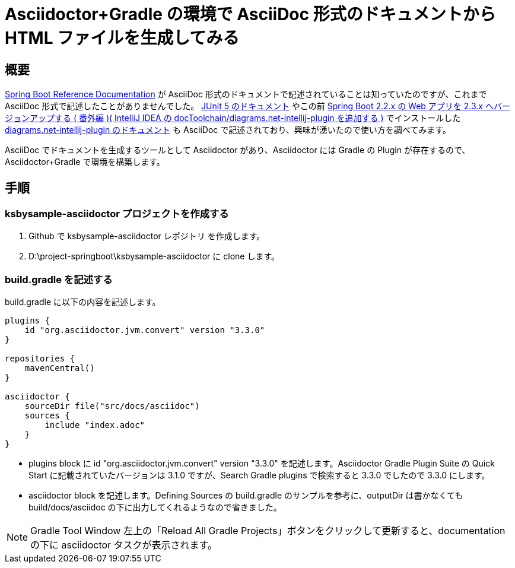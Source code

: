 [[asciidoctor-gradle-makehtml]]
= Asciidoctor+Gradle の環境で AsciiDoc 形式のドキュメントから HTML ファイルを生成してみる

[[asciidoctor-gradle-makehtml-overview]]
== 概要

https://docs.spring.io/spring-boot/docs/current/reference/htmlsingle/[Spring Boot Reference Documentation] が AsciiDoc 形式のドキュメントで記述されていることは知っていたのですが、これまで AsciiDoc 形式で記述したことがありませんでした。 https://junit.org/junit5/docs/current/user-guide/[JUnit 5 のドキュメント] やこの前 https://ksby.hatenablog.com/entry/2020/12/26/233231[Spring Boot 2.2.x の Web アプリを 2.3.x へバージョンアップする ( 番外編 )( IntelliJ IDEA の docToolchain/diagrams.net-intellij-plugin を追加する )] でインストールした https://drawio-intellij-plugin.netlify.app/[diagrams.net-intellij-plugin のドキュメント] も AsciiDoc で記述されており、興味が湧いたので使い方を調べてみます。

AsciiDoc でドキュメントを生成するツールとして Asciidoctor があり、Asciidoctor には Gradle の Plugin が存在するので、Asciidoctor+Gradle で環境を構築します。

[[asciidoctor-gradle-makehtml-item]]
== 手順

[[asciidoctor-gradle-makehtml-item-makeproject]]
=== ksbysample-asciidoctor プロジェクトを作成する

. Github で ksbysample-asciidoctor レポジトリ を作成します。
. D:\project-springboot\ksbysample-asciidoctor に clone します。

[[asciidoctor-gradle-makehtml-item-write-buildgradle]]
=== build.gradle を記述する

build.gradle に以下の内容を記述します。

[source,groovy]
----
plugins {
    id "org.asciidoctor.jvm.convert" version "3.3.0"
}

repositories {
    mavenCentral()
}

asciidoctor {
    sourceDir file("src/docs/asciidoc")
    sources {
        include "index.adoc"
    }
}
----

* plugins block に id "org.asciidoctor.jvm.convert" version "3.3.0" を記述します。Asciidoctor Gradle Plugin Suite の Quick Start に記載されていたバージョンは 3.1.0 ですが、Search Gradle plugins で検索すると 3.3.0 でしたので 3.3.0 にします。
* asciidoctor block を記述します。Defining Sources の build.gradle のサンプルを参考に、outputDir は書かなくても build/docs/asciidoc の下に出力してくれるようなので省きました。

NOTE: Gradle Tool Window 左上の「Reload All Gradle Projects」ボタンをクリックして更新すると、documentation の下に asciidoctor タスクが表示されます。
